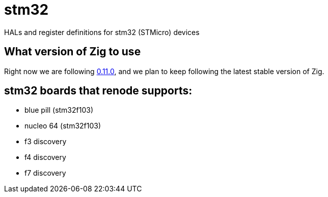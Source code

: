 = stm32

HALs and register definitions for stm32 (STMicro) devices

== What version of Zig to use

Right now we are following https://ziglang.org/download/[0.11.0], and we plan to keep following the latest stable version of Zig.

== stm32 boards that renode supports:

- blue pill (stm32f103)
- nucleo 64 (stm32f103)
- f3 discovery
- f4 discovery
- f7 discovery

